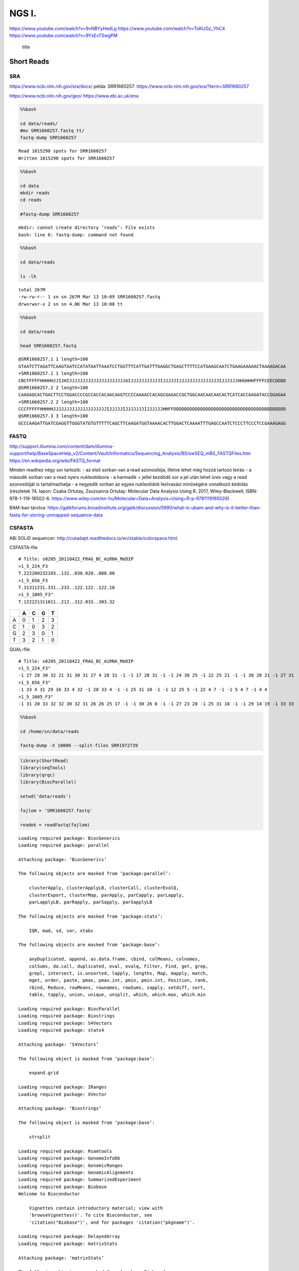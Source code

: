 
NGS I.
======

https://www.youtube.com/watch?v=9vNBYyHedLg
https://www.youtube.com/watch?v=ToKUGz\_YhC4
https://www.youtube.com/watch?v=9YxExTSwgPM

.. figure:: https://assets.illumina.com/content/dam/illumina-marketing/images/product/supporting-data-and-figures/nextera-mate-pair-library-prep-kit-web-graphic.png
   :alt: title

   title

Short Reads
-----------

SRA
~~~

https://www.ncbi.nlm.nih.gov/sra/docs/ példa: SRR1660257:
https://www.ncbi.nlm.nih.gov/sra/?term=SRR1660257

https://www.ncbi.nlm.nih.gov/geo/ https://www.ebi.ac.uk/ena

.. code:: bash

    %%bash 
    
    cd data/reads/
    #mv SRR1660257.fastq tt/
    fastq-dump SRR1660257


.. parsed-literal::

    Read 1015290 spots for SRR1660257
    Written 1015290 spots for SRR1660257


.. code:: bash

    %%bash 
    
    cd data
    mkdir reads
    cd reads
    
    #fastq-dump SRR1660257


.. parsed-literal::

    mkdir: cannot create directory ‘reads’: File exists
    bash: line 6: fastq-dump: command not found


.. code:: bash

    %%bash 
    
    cd data/reads
    
    ls -lh


.. parsed-literal::

    total 267M
    -rw-rw-r-- 1 sn sn 267M Mar 13 10:09 SRR1660257.fastq
    drwxrwxr-x 2 sn sn 4.0K Mar 13 10:08 tt


.. code:: bash

    %%bash 
    
    cd data/reads
    
    head SRR1660257.fastq


.. parsed-literal::

    @SRR1660257.1 1 length=100
    GTAATCTTAGATTCAAGTAATCCATATAATTAAATCCTGGTTTCATTGATTTGAGGCTGAGCTTTTCCATGAAGCAATCTGAAGAAAAACTAAAAGACAA
    +SRR1660257.1 1 length=100
    CBCFFFFFHHHHHJJIJHIJJJJJJJJJJJJJJJJJJJJJGIJJJJJJJJJJJIJJJJJIJJJJJJJJJJJJJJJIJJJJJJHHGHHHFFFFCEECDDDD
    @SRR1660257.2 2 length=100
    CAAGAGCACTGACTTCCTGGACCCCGCCACCACAACAAGTCCCCAAAACCACAGCGAGACCGCTGGCAACAACAACACTCATCACCAAGATACCGGAGAA
    +SRR1660257.2 2 length=100
    CCCFFFFFHHHHHJJJJJJJJJJJJJJJJJJJJIJJJJJIJJJJJJJIJJJJJJHHFFDDDDDDDDDDDDDDDDDDDDDDDDDDDDDDDDDDDDDDDDDD
    @SRR1660257.3 3 length=100
    GCCCAAGATTGATCGAGGTTGGGTATGTGTTTTTCAGCTTCAAGATGGTAAAACACTTGGACTCAAAATTTGAGCCAATCTCCCTTCCCTCCGAAAGAGG


FASTQ
~~~~~

http://support.illumina.com/content/dam/illumina-support/help/BaseSpaceHelp\_v2/Content/Vault/Informatics/Sequencing\_Analysis/BS/swSEQ\_mBS\_FASTQFiles.htm
https://en.wikipedia.org/wiki/FASTQ\_format

Minden readhez négy sor tartozik: - az első sorban van a read
azonosítója, illetve lehet még hozzá tartozó leírás - a második sorban
van a read nyers nukleotidsora - a harmadik + jellel kezdődő sor a jel
után lehet üres vagy a read azonosítóját is tartalmazhatja - a negyedik
sorban az egyes nukleotidok leolvasási minőségére vonatkozó kódolás
(részletek 74. lapon: Csaba Ortutay, Zsuzsanna Ortutay: Molecular Data
Analysis Using R. 2017, Wiley-Blackwell, ISBN: 978-1-119-16502-6.
https://www.wiley.com/en-hu/Molecular+Data+Analysis+Using+R-p-9781119165026)

BAM-ban tárolva:
https://gatkforums.broadinstitute.org/gatk/discussion/5990/what-is-ubam-and-why-is-it-better-than-fastq-for-storing-unmapped-sequence-data

CSFASTA
~~~~~~~

ABi SOLiD sequencer:
http://cutadapt.readthedocs.io/en/stable/colorspace.html

CSFASTA-file

::

    # Title: s0205_20110422_FRAG_BC_miRNA_MeDIP
    >1_5_224_F3
    T.222200232103..132..030.020..000.00
    >1_5_656_F3
    T.31311231.331..233..122.122..122.10
    >1_5_1005_F3"
    T.122221311011..212..312.033..303.32

+-----+-----+-----+-----+-----+
|     | A   | C   | G   | T   |
+=====+=====+=====+=====+=====+
| A   | 0   | 1   | 2   | 3   |
+-----+-----+-----+-----+-----+
| C   | 1   | 0   | 3   | 2   |
+-----+-----+-----+-----+-----+
| G   | 2   | 3   | 0   | 1   |
+-----+-----+-----+-----+-----+
| T   | 3   | 2   | 1   | 0   |
+-----+-----+-----+-----+-----+

QUAL-file

::

    # Title: s0205_20110422_FRAG_BC_miRNA_MeDIP
    >1_5_224_F3"
    -1 27 28 30 32 21 31 30 31 27 4 28 31 -1 -1 17 28 31 -1 -1 24 30 25 -1 22 25 21 -1 -1 30 28 21 -1 27 31
    >1_5_656_F3"
    -1 33 4 31 29 16 33 4 32 -1 20 33 4 -1 -1 25 31 10 -1 -1 12 25 5 -1 22 4 7 -1 -1 5 4 7 -1 4 4
    >1_5_1005_F3"
    -1 31 20 33 32 32 30 32 31 26 26 25 17 -1 -1 30 26 6 -1 -1 27 23 28 -1 25 31 10 -1 -1 29 14 19 -1 33 33

.. code:: bash

    %%bash 
    
    cd /home/sn/data/reads
    
    fastq-dump -X 10000 --split-files SRR1972739

.. code:: r

    library(ShortRead)
    library(seqTools)
    library(qrqc)
    library(BiocParallel)
    
    setwd('data/reads')
    
    fajlom = 'SRR1660257.fastq'
    
    readek = readFastq(fajlom)



.. parsed-literal::

    Loading required package: BiocGenerics
    Loading required package: parallel
    
    Attaching package: ‘BiocGenerics’
    
    The following objects are masked from ‘package:parallel’:
    
        clusterApply, clusterApplyLB, clusterCall, clusterEvalQ,
        clusterExport, clusterMap, parApply, parCapply, parLapply,
        parLapplyLB, parRapply, parSapply, parSapplyLB
    
    The following objects are masked from ‘package:stats’:
    
        IQR, mad, sd, var, xtabs
    
    The following objects are masked from ‘package:base’:
    
        anyDuplicated, append, as.data.frame, cbind, colMeans, colnames,
        colSums, do.call, duplicated, eval, evalq, Filter, Find, get, grep,
        grepl, intersect, is.unsorted, lapply, lengths, Map, mapply, match,
        mget, order, paste, pmax, pmax.int, pmin, pmin.int, Position, rank,
        rbind, Reduce, rowMeans, rownames, rowSums, sapply, setdiff, sort,
        table, tapply, union, unique, unsplit, which, which.max, which.min
    
    Loading required package: BiocParallel
    Loading required package: Biostrings
    Loading required package: S4Vectors
    Loading required package: stats4
    
    Attaching package: ‘S4Vectors’
    
    The following object is masked from ‘package:base’:
    
        expand.grid
    
    Loading required package: IRanges
    Loading required package: XVector
    
    Attaching package: ‘Biostrings’
    
    The following object is masked from ‘package:base’:
    
        strsplit
    
    Loading required package: Rsamtools
    Loading required package: GenomeInfoDb
    Loading required package: GenomicRanges
    Loading required package: GenomicAlignments
    Loading required package: SummarizedExperiment
    Loading required package: Biobase
    Welcome to Bioconductor
    
        Vignettes contain introductory material; view with
        'browseVignettes()'. To cite Bioconductor, see
        'citation("Biobase")', and for packages 'citation("pkgname")'.
    
    Loading required package: DelayedArray
    Loading required package: matrixStats
    
    Attaching package: ‘matrixStats’
    
    The following objects are masked from ‘package:Biobase’:
    
        anyMissing, rowMedians
    
    
    Attaching package: ‘DelayedArray’
    
    The following objects are masked from ‘package:matrixStats’:
    
        colMaxs, colMins, colRanges, rowMaxs, rowMins, rowRanges
    
    The following object is masked from ‘package:Biostrings’:
    
        type
    
    The following object is masked from ‘package:base’:
    
        apply
    
    Loading required package: zlibbioc
    Loading required package: reshape
    
    Attaching package: ‘reshape’
    
    The following objects are masked from ‘package:S4Vectors’:
    
        expand, rename
    
    Loading required package: ggplot2
    Loading required package: biovizBase
    Loading required package: brew
    Loading required package: xtable
    Loading required package: testthat


.. code:: r

    slotNames(readek)



.. raw:: html

    <ol class=list-inline>
    	<li>'quality'</li>
    	<li>'sread'</li>
    	<li>'id'</li>
    </ol>



.. code:: r

    id(readek)



.. parsed-literal::

      A BStringSet instance of length 1015290
              width seq
          [1]    25 SRR1660257.1 1 length=100
          [2]    25 SRR1660257.2 2 length=100
          [3]    25 SRR1660257.3 3 length=100
          [4]    25 SRR1660257.4 4 length=100
          [5]    25 SRR1660257.5 5 length=100
          ...   ... ...
    [1015286]    37 SRR1660257.1015286 1015286 length=100
    [1015287]    37 SRR1660257.1015287 1015287 length=100
    [1015288]    37 SRR1660257.1015288 1015288 length=100
    [1015289]    37 SRR1660257.1015289 1015289 length=100
    [1015290]    37 SRR1660257.1015290 1015290 length=100


.. code:: r

    sread(readek)



.. parsed-literal::

      A DNAStringSet instance of length 1015290
              width seq
          [1]   100 GTAATCTTAGATTCAAGTAATCCATATAATT...GAAGCAATCTGAAGAAAAACTAAAAGACAA
          [2]   100 CAAGAGCACTGACTTCCTGGACCCCGCCACC...AACAACACTCATCACCAAGATACCGGAGAA
          [3]   100 GCCCAAGATTGATCGAGGTTGGGTATGTGTT...TGAGCCAATCTCCCTTCCCTCCGAAAGAGG
          [4]   100 TAATAATCAGATCTGCGAACCGGTAGAGTTT...CAATAGAAATTTAAACAGTGAGTGGAGACA
          [5]   100 CTTAGACATCAAAAATTCTTCCTGTTTTCGT...ATCCCATTGTTCCATGCTCATTCACTGATG
          ...   ... ...
    [1015286]   100 CAGATGATGAAGAGCAGGACAGGGACGGAAC...ATACAGAGATCACTCTGAAAAGAAAGAACT
    [1015287]   100 CTGGAAGTTCATAAGAATTTTCTTTTCCTGA...TATTGTTGGAGTTGCTTCTCAGCCTCAGTG
    [1015288]   100 ATCTTCCAAGATGCTGCTCCACCTGTCATCC...AAAGCTTGCGTCCAGTCCCACCATCGCCCA
    [1015289]   100 AGAGCCACAACTGAGCTACGCACCTTTTCAA...GGGGCGGCACATGCCACATTCTGGGACCGG
    [1015290]   100 GACGAGGACACTAAGCCGGTGCCTAATAGAT...GGCATATAGAGGGCAGACAGACACAATCCG


.. code:: r

    kval = quality(readek)
    kval



.. parsed-literal::

    class: FastqQuality
    quality:
      A BStringSet instance of length 1015290
              width seq
          [1]   100 CBCFFFFFHHHHHJJIJHIJJJJJJJJJJJJ...JJJJJIJJJJJJHHGHHHFFFFCEECDDDD
          [2]   100 CCCFFFFFHHHHHJJJJJJJJJJJJJJJJJJ...DDDDDDDDDDDDDDDDDDDDDDDDDDDDDD
          [3]   100 CCCFFFFFHHHHHJJIJJEGIJJCFGICFFG...HHFFFFECEEEEEDDDDDDDDDDDDDDDDB
          [4]   100 CCCFFFFFHHHHHJJJJGJJJJJGHIJJHIJ...EEEEEEDCCDDDDEDDDDCCDDACDDDDDD
          [5]   100 CCCFFFFFHHHHHJJJJJJJJJJJJJJJJIJ...JJGHHHHFFFFFFFECCCEEEEECCDDDDD
          ...   ... ...
    [1015286]   100 C@CFFFFFHHHHHJBHIIIJJIIIGIGGIIJ...DDDEEDDDCCDDDDDDDDDDDDDDDDDDDC
    [1015287]   100 ?@@FBDBBFHHBBGBECFFHIBEHEHDHHEG...CH>DF@@;;(..;AC@C>A@;C>9<ACC@:
    [1015288]   100 CCCFFFFFHHHHHJJJJJJJJIJJJHIIJJI...DEEDBCDDDDDDBDCCDDDDDDDCDDDDDD
    [1015289]   100 ;@@DDDDDHHFDCCGBHGI@GHFFCHHGIEC...A92=;59<@><@AACCCBAACDACCBBB<5
    [1015290]   100 1=@D4=A########################...##############################


PHRED minőségi pontszám:

:math:`Q_{PHRED} = -10 \times log_{10} P`

Ennek valószínűséggé való átalakítása:

:math:`P = 10^{-Q_{PHRED}/10}`

Néhány minőségi érték a döntésekhez:

+---------------------+---------+-------------+-----------------+
| :math:`Q_{PHRED}`   | hiba    |             | megbízhatóság   |
+=====================+=========+=============+=================+
| 10                  | 10%     | (1/10)      | 90%             |
+---------------------+---------+-------------+-----------------+
| 20                  | 1%      | (1/100)     | 99%             |
+---------------------+---------+-------------+-----------------+
| 30                  | 0.1%    | (1/1000)    | 99.9%           |
+---------------------+---------+-------------+-----------------+
| 40                  | 0.01%   | (1/10000)   | 99.99%          |
+---------------------+---------+-------------+-----------------+

Solexa:

:math:`Q_{Solexa}=-10\times log_{10}\left(\frac{P}{1-P}\right)`

Átváltások:

:math:`Q_{PHRED}=-10\times log_{10}\left(10^{Q_{Solexa}/10}+1\right)`

:math:`Q_{Solexa}=-10\times log_{10}\left(10^{Q_{PHRED}/10}-1\right)`

.. raw:: html

   <table style="width:60%">

.. raw:: html

   <tr>

::

    <th></th>
    <th>ASCII</th> 
    <th>Minőségi pont</th>    
    <th></th>

.. raw:: html

   </tr>

.. raw:: html

   <tr>

::

    <th></th>
    <th>Tartomány</th> 
    <th>Típus</th>    
    <th>Tartomány</th>

.. raw:: html

   </tr>

.. raw:: html

   <tr>

::

    <td>Sanger standard</td>
    <td></td>
    <td></td>
    <td></td>

.. raw:: html

   </tr>

.. raw:: html

   <tr>

::

    <td>  fastq-sanger</td>
    <td>33 - 126</td>
    <td>PHRED</td>
    <td>0 - 93</td>

.. raw:: html

   </tr>

.. raw:: html

   <tr>

::

    <td>Solexa/régebbi Illumina</td>
    <td></td>
    <td></td>
    <td></td>

.. raw:: html

   </tr>

.. raw:: html

   <tr>

::

    <td>  fastq-solexa</td>
    <td>59 - 126</td>
    <td>Solexa</td>
    <td>-5 - 62</td>

.. raw:: html

   </tr>

.. raw:: html

   <tr>

::

    <td>Illumina 1.3+</td>
    <td></td>
    <td></td>
    <td></td>

.. raw:: html

   </tr>

.. raw:: html

   <tr>

::

    <td>  fastq-illumina</td>
    <td>64 - 126</td>
    <td>PHRED</td>
    <td>0 - 62</td>

.. raw:: html

   </tr>

.. raw:: html

   </table>

Cock PJA, Fields CJ, Goto N, Heuer ML, Rice PM The sanger FASTQ file
format for sequences with quality scores and the Solexa/Illumina FASTQ
variants. Nucleic Acids Research 2010 Vol.38 No.6 1767-1771

.. code:: r

    phredTable()



.. raw:: html

    <table>
    <thead><tr><th scope=col>ascii</th><th scope=col>phred</th><th scope=col>char</th></tr></thead>
    <tbody>
    	<tr><td>33</td><td> 0</td><td>! </td></tr>
    	<tr><td>34</td><td> 1</td><td>" </td></tr>
    	<tr><td>35</td><td> 2</td><td># </td></tr>
    	<tr><td>36</td><td> 3</td><td>$ </td></tr>
    	<tr><td>37</td><td> 4</td><td>% </td></tr>
    	<tr><td>38   </td><td> 5   </td><td>&amp;</td></tr>
    	<tr><td>39</td><td> 6</td><td>' </td></tr>
    	<tr><td>40</td><td> 7</td><td>( </td></tr>
    	<tr><td>41</td><td> 8</td><td>) </td></tr>
    	<tr><td>42</td><td> 9</td><td>* </td></tr>
    	<tr><td>43</td><td>10</td><td>+ </td></tr>
    	<tr><td>44</td><td>11</td><td>, </td></tr>
    	<tr><td>45</td><td>12</td><td>- </td></tr>
    	<tr><td>46</td><td>13</td><td>. </td></tr>
    	<tr><td>47</td><td>14</td><td>/ </td></tr>
    	<tr><td>48</td><td>15</td><td>0 </td></tr>
    	<tr><td>49</td><td>16</td><td>1 </td></tr>
    	<tr><td>50</td><td>17</td><td>2 </td></tr>
    	<tr><td>51</td><td>18</td><td>3 </td></tr>
    	<tr><td>52</td><td>19</td><td>4 </td></tr>
    	<tr><td>53</td><td>20</td><td>5 </td></tr>
    	<tr><td>54</td><td>21</td><td>6 </td></tr>
    	<tr><td>55</td><td>22</td><td>7 </td></tr>
    	<tr><td>56</td><td>23</td><td>8 </td></tr>
    	<tr><td>57</td><td>24</td><td>9 </td></tr>
    	<tr><td>58</td><td>25</td><td>: </td></tr>
    	<tr><td>59</td><td>26</td><td>; </td></tr>
    	<tr><td>60  </td><td>27  </td><td>&lt;</td></tr>
    	<tr><td>61</td><td>28</td><td>= </td></tr>
    	<tr><td>62  </td><td>29  </td><td>&gt;</td></tr>
    	<tr><td>⋮</td><td>⋮</td><td>⋮</td></tr>
    	<tr><td> 97</td><td>64 </td><td>a  </td></tr>
    	<tr><td> 98</td><td>65 </td><td>b  </td></tr>
    	<tr><td> 99</td><td>66 </td><td>c  </td></tr>
    	<tr><td>100</td><td>67 </td><td>d  </td></tr>
    	<tr><td>101</td><td>68 </td><td>e  </td></tr>
    	<tr><td>102</td><td>69 </td><td>f  </td></tr>
    	<tr><td>103</td><td>70 </td><td>g  </td></tr>
    	<tr><td>104</td><td>71 </td><td>h  </td></tr>
    	<tr><td>105</td><td>72 </td><td>i  </td></tr>
    	<tr><td>106</td><td>73 </td><td>j  </td></tr>
    	<tr><td>107</td><td>74 </td><td>k  </td></tr>
    	<tr><td>108</td><td>75 </td><td>l  </td></tr>
    	<tr><td>109</td><td>76 </td><td>m  </td></tr>
    	<tr><td>110</td><td>77 </td><td>n  </td></tr>
    	<tr><td>111</td><td>78 </td><td>o  </td></tr>
    	<tr><td>112</td><td>79 </td><td>p  </td></tr>
    	<tr><td>113</td><td>80 </td><td>q  </td></tr>
    	<tr><td>114</td><td>81 </td><td>r  </td></tr>
    	<tr><td>115</td><td>82 </td><td>s  </td></tr>
    	<tr><td>116</td><td>83 </td><td>t  </td></tr>
    	<tr><td>117</td><td>84 </td><td>u  </td></tr>
    	<tr><td>118</td><td>85 </td><td>v  </td></tr>
    	<tr><td>119</td><td>86 </td><td>w  </td></tr>
    	<tr><td>120</td><td>87 </td><td>x  </td></tr>
    	<tr><td>121</td><td>88 </td><td>y  </td></tr>
    	<tr><td>122</td><td>89 </td><td>z  </td></tr>
    	<tr><td>123</td><td>90 </td><td>{  </td></tr>
    	<tr><td>124</td><td>91 </td><td>|  </td></tr>
    	<tr><td>125</td><td>92 </td><td>}  </td></tr>
    	<tr><td>126</td><td>93 </td><td>~  </td></tr>
    </tbody>
    </table>



.. code:: r

    m = as(kval, 'matrix')
    m[1,]



.. raw:: html

    <ol class=list-inline>
    	<li>34</li>
    	<li>33</li>
    	<li>34</li>
    	<li>37</li>
    	<li>37</li>
    	<li>37</li>
    	<li>37</li>
    	<li>37</li>
    	<li>39</li>
    	<li>39</li>
    	<li>39</li>
    	<li>39</li>
    	<li>39</li>
    	<li>41</li>
    	<li>41</li>
    	<li>40</li>
    	<li>41</li>
    	<li>39</li>
    	<li>40</li>
    	<li>41</li>
    	<li>41</li>
    	<li>41</li>
    	<li>41</li>
    	<li>41</li>
    	<li>41</li>
    	<li>41</li>
    	<li>41</li>
    	<li>41</li>
    	<li>41</li>
    	<li>41</li>
    	<li>41</li>
    	<li>41</li>
    	<li>41</li>
    	<li>41</li>
    	<li>41</li>
    	<li>41</li>
    	<li>41</li>
    	<li>41</li>
    	<li>41</li>
    	<li>41</li>
    	<li>38</li>
    	<li>40</li>
    	<li>41</li>
    	<li>41</li>
    	<li>41</li>
    	<li>41</li>
    	<li>41</li>
    	<li>41</li>
    	<li>41</li>
    	<li>41</li>
    	<li>41</li>
    	<li>41</li>
    	<li>41</li>
    	<li>40</li>
    	<li>41</li>
    	<li>41</li>
    	<li>41</li>
    	<li>41</li>
    	<li>41</li>
    	<li>40</li>
    	<li>41</li>
    	<li>41</li>
    	<li>41</li>
    	<li>41</li>
    	<li>41</li>
    	<li>41</li>
    	<li>41</li>
    	<li>41</li>
    	<li>41</li>
    	<li>41</li>
    	<li>41</li>
    	<li>41</li>
    	<li>41</li>
    	<li>41</li>
    	<li>41</li>
    	<li>40</li>
    	<li>41</li>
    	<li>41</li>
    	<li>41</li>
    	<li>41</li>
    	<li>41</li>
    	<li>41</li>
    	<li>39</li>
    	<li>39</li>
    	<li>38</li>
    	<li>39</li>
    	<li>39</li>
    	<li>39</li>
    	<li>37</li>
    	<li>37</li>
    	<li>37</li>
    	<li>37</li>
    	<li>34</li>
    	<li>36</li>
    	<li>36</li>
    	<li>34</li>
    	<li>35</li>
    	<li>35</li>
    	<li>35</li>
    	<li>35</li>
    </ol>



